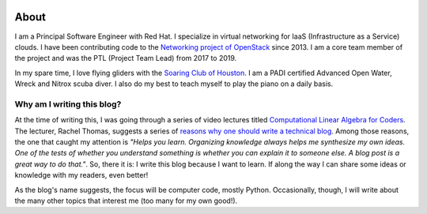 .. title:   
.. slug: index
.. date: 2021-11-25 17:03:57 UTC-06:00
.. tags: 
.. category: 
.. link: 
.. description: 
.. type: text

.. image:: /images/flying.jpeg
   :align: left
   :height: 300 pt

.. image:: /images/diving-the-kraken.jpeg
   :align: right
   :height: 300 pt

About
=====

I am a Principal Software Engineer with Red Hat. I specialize in virtual
networking for IaaS (Infrastructure as a Service) clouds. I have been
contributing code to the `Networking project of
OpenStack <https://opendev.org/openstack/neutron>`_ since 2013. I am a
core team member of the project and was the PTL (Project Team Lead) from 2017
to 2019.

In my spare time, I love flying gliders with the `Soaring Club of Houston 
<http://scoh.org/>`_. I am a PADI certified Advanced Open Water, Wreck and
Nitrox scuba diver. I also do my best to teach myself to play the piano on a
daily basis.

Why am I writing this blog?
---------------------------

At the time of writing this, I was going through a series of video lectures
titled `Computational Linear Algebra for Coders
<https://github.com/fastai/numerical-linear-algebra>`_. The lecturer, Rachel
Thomas, suggests a series of `reasons why one should write a technical blog
<https://medium.com/@racheltho/why-you-yes-you-should-blog-7d2544ac1045>`_.
Among those reasons, the one that caught my attention is *"Helps you learn.
Organizing knowledge always helps me synthesize my own ideas. One of the tests
of whether you understand something is whether you can explain it to someone
else. A blog post is a great way to do that."*. So, there it is: I write this
blog because I want to learn. If along the way I can share some ideas or
knowledge with my readers, even better!

As the blog's name suggests, the focus will be computer code, mostly Python.
Occasionally, though, I will write about the many other topics that interest
me (too many for my own good!).
